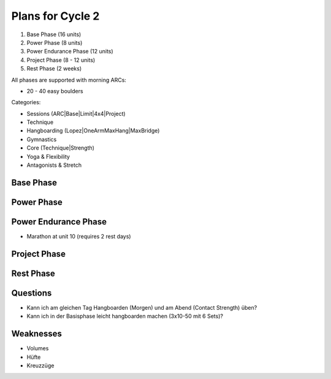 Plans for Cycle 2
=================

1) Base Phase (16 units)
2) Power Phase (8 units)
3) Power Endurance Phase (12 units)
4) Project Phase (8 - 12 units) 
5) Rest Phase (2 weeks)


All phases are supported with morning ARCs:

- 20 - 40 easy boulders

Categories:

- Sessions (ARC|Base|Limit|4x4|Project)
- Technique 
- Hangboarding (Lopez|OneArmMaxHang|MaxBridge)
- Gymnastics
- Core (Technique|Strength)
- Yoga & Flexibility
- Antagonists & Stretch

Base Phase
----------



Power Phase
-----------



Power Endurance Phase
----------------------
* Marathon at unit 10 (requires 2 rest days)


Project Phase
-------------


Rest Phase
----------


Questions
---------

- Kann ich am gleichen Tag Hangboarden (Morgen) und am Abend (Contact Strength) üben?
- Kann ich in der Basisphase leicht hangboarden machen (3x10-50 mit 6 Sets)?

Weaknesses 
-----------

- Volumes
- Hüfte
- Kreuzzüge

